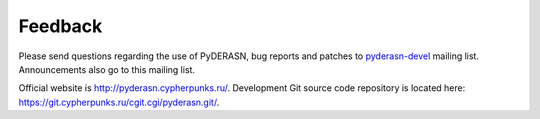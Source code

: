 Feedback
========

Please send questions regarding the use of PyDERASN, bug reports and
patches to `pyderasn-devel <https://lists.cypherpunks.ru/pipermail/pyderasn-devel/>`__
mailing list. Announcements also go to this mailing list.

Official website is http://pyderasn.cypherpunks.ru/.
Development Git source code repository is located here:
https://git.cypherpunks.ru/cgit.cgi/pyderasn.git/.
